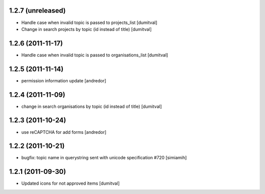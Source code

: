 1.2.7 (unreleased)
==================
* Handle case when invalid topic is passed to projects_list [dumitval]
* Change in search projects by topic (id instead of title) [dumitval]

1.2.6 (2011-11-17)
==================
* Handle case when invalid topic is passed to organisations_list [dumitval]

1.2.5 (2011-11-14)
==================
* permission information update [andredor]

1.2.4 (2011-11-09)
==================
* change in search organisations by topic (id instead of title) [dumitval]

1.2.3 (2011-10-24)
==================
* use reCAPTCHA for add forms [andredor]

1.2.2 (2011-10-21)
===================
* bugfix: topic name in querystring sent with unicode
  specification #720 [simiamih]

1.2.1 (2011-09-30)
===================
* Updated icons for not approved items [dumitval]

